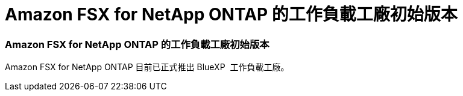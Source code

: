 = Amazon FSX for NetApp ONTAP 的工作負載工廠初始版本
:allow-uri-read: 




=== Amazon FSX for NetApp ONTAP 的工作負載工廠初始版本

Amazon FSX for NetApp ONTAP 目前已正式推出 BlueXP  工作負載工廠。
